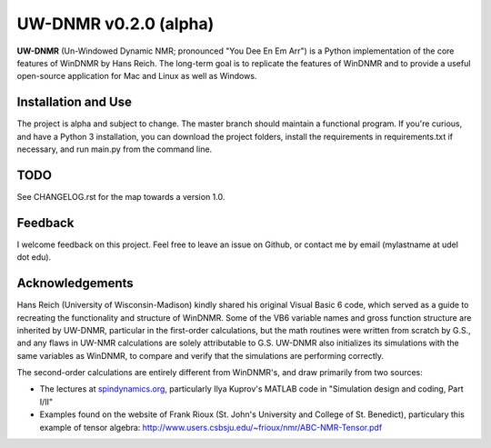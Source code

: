 UW-DNMR v0.2.0 (alpha)
**********************

**UW-DNMR** (Un-Windowed Dynamic NMR; pronounced "You Dee En Em Arr") is a
Python implementation of the core features of WinDNMR by Hans Reich. The
long-term goal is to replicate the features of WinDNMR and to provide a
useful open-source application for Mac and Linux as well as Windows.

Installation and Use
====================

The project is alpha and subject to change.
The master branch should maintain a functional program.
If you're curious, and have a Python 3 installation,
you can download the project folders,
install the requirements in requirements.txt if necessary,
and run main.py from the command line.

TODO
====

See CHANGELOG.rst for the map towards a version 1.0.

Feedback
========

I welcome feedback on this project. Feel free to leave an issue on Github, or
contact me by email (mylastname at udel dot edu).

Acknowledgements
================

Hans Reich (University of Wisconsin-Madison) kindly shared his original Visual
Basic 6 code, which served as a
guide to recreating the functionality and structure of WinDNMR.
Some of the VB6 variable names and gross function structure are
inherited by UW-DNMR, particular in the first-order calculations, but the
math routines were written from scratch by G.S., and any flaws in UW-NMR
calculations are solely attributable to G.S.
UW-DNMR also initializes its simulations with the same variables as
WinDNMR, to compare and verify that the simulations are performing correctly.

The second-order calculations are entirely different from WinDNMR's, and draw
primarily from two sources:

* The lectures at `spindynamics.org <http://spindynamics.org/support.php>`_,
  particularly Ilya Kuprov's MATLAB code in "Simulation design and coding,
  Part I/II"
* Examples found on the website of Frank Rioux
  (St. John's University and College of St. Benedict),
  particulary this example of tensor algebra:
  `<http://www.users.csbsju.edu/~frioux/nmr/ABC-NMR-Tensor.pdf>`_
